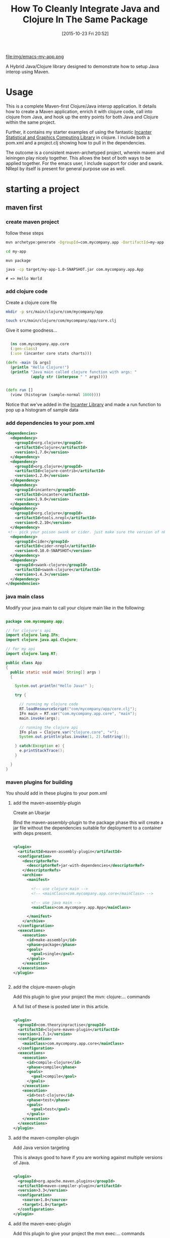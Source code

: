 #+BLOG: uberpwn
#+POSTID: 1004
#+TITLE: How To Cleanly Integrate Java and Clojure In The Same Package
#+DATE: [2015-10-23 Fri 20:52]



file:img/emacs-my-app.png


A Hybrid Java/Clojure library designed to demonstrate how to setup Java interop
using Maven.

* Usage

This is a complete Maven-first Clojure/Java interop application.  It
details how to create a Maven application, enrich it with clojure
code, call into clojure from Java, and  hook up the entry points for
both Java and Clojure within the same project.

Further, it contains my starter examples of using the fantastic [[http://incanter.org/][Incanter Statistical and Graphics Computing Library]] in clojure.  I include both
a pom.xml and a project.clj showing how to pull in the dependencies.

The outcome is a consistent maven-archetyped project, wherein maven
and leiningen play nicely together.  This allows the best of both ways
to be applied together.  For the emacs user, I include support for
cider and swank.  NRepl by itself is present for general purpose use as well.


* starting a project

** maven first

*** create maven project

follow these steps

#+begin_src bash
mvn archetype:generate -DgroupId=com.mycompany.app -DartifactId=my-app -DarchetypeArtifactId=maven-archetype-quickstart -DinteractiveMode=false

cd my-app

mvn package

java -cp target/my-app-1.0-SNAPSHOT.jar com.mycompany.app.App
#+end_src

#+begin_example
# => Hello World
#+end_example

*** add clojure code

Create a clojure core file

#+begin_src bash
  mkdir -p src/main/clojure/com/mycompany/app

  touch src/main/clojure/com/mycompany/app/core.clj
#+end_src

Give it some goodness...

#+begin_src clojure

  (ns com.mycompany.app.core
  (:gen-class)
  (:use (incanter core stats charts)))

(defn -main [& args]
  (println "Hello Clojure!")
  (println "Java main called clojure function with args: "
           (apply str (interpose " " args))))


(defn run []
  (view (histogram (sample-normal 1000))))

#+end_src

Notice that we've added in the [[http://incanter.org/][Incanter Library]] and made a run function to pop up a histogram of sample data

*** add dependencies to your pom.xml

#+begin_src xml
  <dependencies>
    <dependency>
      <groupId>org.clojure</groupId>
      <artifactId>clojure</artifactId>
      <version>1.7.0</version>
    </dependency>
    <dependency>
      <groupId>org.clojure</groupId>
      <artifactId>clojure-contrib</artifactId>
      <version>1.2.0</version>
    </dependency>
    <dependency>
      <groupId>incanter</groupId>
      <artifactId>incanter</artifactId>
      <version>1.9.0</version>
    </dependency>
    <dependency>
      <groupId>org.clojure</groupId>
      <artifactId>tools.nrepl</artifactId>
      <version>0.2.10</version>
    </dependency>
   <!-- pick your poison swank or cider. just make sure the version of nRepl matches. -->
    <dependency>
      <groupId>cider</groupId>
      <artifactId>cider-nrepl</artifactId>
      <version>0.10.0-SNAPSHOT</version>
    </dependency>
    <dependency>
      <groupId>swank-clojure</groupId>
      <artifactId>swank-clojure</artifactId>
      <version>1.4.3</version>
    </dependency>
  </dependencies>
#+end_src

*** java main class

Modify your java main to call your clojure main like in the following:

#+begin_src java

  package com.mycompany.app;

  // for clojure's api
  import clojure.lang.IFn;
  import clojure.java.api.Clojure;

  // for my api
  import clojure.lang.RT;

  public class App
  {
    public static void main( String[] args )
    {

      System.out.println("Hello Java!" );

      try {

        // running my clojure code
        RT.loadResourceScript("com/mycompany/app/core.clj");
        IFn main = RT.var("com.mycompany.app.core", "main");
        main.invoke(args);

        // running the clojure api
        IFn plus = Clojure.var("clojure.core", "+");
        System.out.println(plus.invoke(1, 2).toString());

      } catch(Exception e) {
        e.printStackTrace();
      }

    }
  }

#+end_src


*** maven plugins for building

You should add in these plugins to your pom.xml

**** add the maven-assembly-plugin

 Create an Ubarjar

 Bind the maven-assembly-plugin to the package phase
 this will create a jar file without the dependencies
 suitable for deployment to a container with deps present.

#+begin_src xml

  <plugin>
    <artifactId>maven-assembly-plugin</artifactId>
    <configuration>
      <descriptorRefs>
        <descriptorRef>jar-with-dependencies</descriptorRef>
      </descriptorRefs>
      <archive>
        <manifest>

          <!-- use clojure main -->
          <!-- <mainClass>com.mycompany.app.core</mainClass> -->

          <!-- use java main -->
          <mainClass>com.mycompany.app.App</mainClass>

        </manifest>
      </archive>
    </configuration>
    <executions>
      <execution>
        <id>make-assembly</id>
        <phase>package</phase>
        <goals>
          <goal>single</goal>
        </goals>
      </execution>
    </executions>
  </plugin>


#+end_src

**** add the clojure-maven-plugin

Add this plugin to give your project the mvn: clojure:... commands

A full list of these is posted later in this article.

#+begin_src xml

  <plugin>
    <groupId>com.theoryinpractise</groupId>
    <artifactId>clojure-maven-plugin</artifactId>
    <version>1.7.1</version>
    <configuration>
      <mainClass>com.mycompany.app.core</mainClass>
    </configuration>
    <executions>
      <execution>
        <id>compile-clojure</id>
        <phase>compile</phase>
        <goals>
          <goal>compile</goal>
        </goals>
      </execution>
      <execution>
        <id>test-clojure</id>
        <phase>test</phase>
        <goals>
          <goal>test</goal>
        </goals>
      </execution>
    </executions>
  </plugin>

#+end_src

**** add the maven-compiler-plugin

Add Java version targeting

This is always good to have if you are working against multiple
versions of Java.

#+begin_src xml

  <plugin>
    <groupId>org.apache.maven.plugins</groupId>
    <artifactId>maven-compiler-plugin</artifactId>
    <version>3.3</version>
    <configuration>
      <source>1.8</source>
      <target>1.8</target>
    </configuration>
  </plugin>

#+end_src

**** add the maven-exec-plugin

Add this plugin to give your project the mvn exec:... commands

The maven-exec-plugin is nice for running your project from the
commandline, build scripts, or from inside an IDE.

#+begin_src xml

  <plugin>
    <groupId>org.codehaus.mojo</groupId>
    <artifactId>exec-maven-plugin</artifactId>
    <version>1.4.0</version>
    <executions>
      <execution>
        <goals>
          <goal>exec</goal>
        </goals>
      </execution>
    </executions>
    <configuration>
      <mainClass>com.mycompany.app.App</mainClass>
    </configuration>
  </plugin>

#+end_src

**** add the maven-jar-plugin

With this plugin you can manipulate the manifest of your default
package.  In this case, I'm not adding a main, because I'm using the
uberjar above with all the dependencies for that.  However, I included
this section for cases, where the use case is for a non-stand-alone assembly.

#+begin_src xml

  <plugin>
    <groupId>org.apache.maven.plugins</groupId>
    <artifactId>maven-jar-plugin</artifactId>
    <version>2.6</version>
    <configuration>
      <archive>
        <manifest>

          <!-- use clojure main -->
          <!-- <mainClass>com.mycompany.app.core</mainClass> -->

          <!-- use java main -->
          <!-- <mainClass>com.mycompany.app.App</mainClass> -->

        </manifest>
      </archive>
    </configuration>
  </plugin>

#+end_src
*** using maven

**** bulding

#+begin_src bash

mvn package

#+end_src

***** run from cli with

****** run from java entry point:

#+begin_src bash

java -cp target/my-app-1.0-SNAPSHOT-jar-with-dependencies.jar com.mycompany.app.App

#+end_src

****** run from clojure entry point:

#+begin_src bash

java -cp target/my-app-1.0-SNAPSHOT-jar-with-dependencies.jar com.mycompany.app.core

#+end_src

****** run with entry point specified in uberjar MANIFEST.MF:

#+begin_src bash

java -jar target/my-app-1.0-SNAPSHOT-jar-with-dependencies.jar

#+end_src

***** run from maven-exec-plugin

****** with plugin specified entry point:
#+begin_src bash

mvn exec:java

#+end_src
****** specify your own entry point:

******* java main
#+begin_src bash

mvn exec:java -Dexec.mainClass="com.mycompany.app.App"

#+end_src
******* clojure main
#+begin_src bash

mvn exec:java -Dexec.mainClass="com.mycompany.app.core"

#+end_src
****** feed args with this directive
#+begin_example

-Dexec.args="foo"

#+end_example

***** run with maven-clojure-plugin

****** clojure main
#+begin_src bash

mvn clojure:run

#+end_src
****** clojure test

******* add a test

In order to be consistent with the test location convention in maven,
create a path and clojure test file like this:

#+begin_src bash

mkdir src/test/clojure/com/mycompany/app

touch src/test/clojure/com/mycompany/app/core_test.clj

#+end_src

Add the following content:

#+begin_src clojure

  (ns com.mycompany.app.core-test
    (:require [clojure.test :refer :all]
              [com.mycompany.app.core :refer :all]))

  (deftest a-test
    (testing "Rigourous Test :-)"
      (is (= 0 0))))

#+end_src

****** testing

#+begin_src bash

mvn clojure:test

#+end_src

or

#+begin_src bash

mvn clojure:test-with-junit

#+end_src

****** available clojure commands

Here is the full set of options available from the clojure-maven-plugin:

#+begin_example

mvn ...

clojure:add-source
clojure:add-test-source
clojure:compile
clojure:test
clojure:test-with-junit
clojure:run
clojure:repl
clojure:nrepl
clojure:swank
clojure:nailgun
clojure:gendoc
clojure:autodoc
clojure:marginalia

#+end_example

see documentation:

https://github.com/talios/clojure-maven-plugin


*** add leiningen support

**** create project.clj

next to your pom.xml, create the clojure project file

#+begin_src bash

touch project.clj

#+end_src

add this content

#+BEGIN_SRC clojure

 (defproject my-sandbox "1.0-SNAPSHOT"
  :description "My Encanter Project"
  :url "http://joelholder.com"
  :license {:name "Eclipse Public License"
            :url "http://www.eclipse.org/legal/epl-v10.html"}
  :dependencies [[org.clojure/clojure "1.7.0"]
                 [incanter "1.9.0"]]
  :main com.mycompany.app.core
  :source-paths ["src/main/clojure"]
  :java-source-paths ["src/main/java"]
  :test-paths ["src/test/clojure"]
  :resource-paths ["resources"]
  :aot :all)

#+END_SRC

note that we've set the source code and test paths for both java and
clojure to match the maven-way of doing this

This gives us a consistent way of hooking the code from both =lein=
and =mvn=.  Additionally, I've added the incanter library here.  The
dependency should be expressed in the project file, because when we
run nRepl from this directory, we want it to be available in our
namespace, i.e. ~com.mycompany.app.core~

**** run with leiningen

#+begin_src bash

lein run

#+end_src

**** test with leiningen

#+begin_src bash

lein test

#+end_src

* running with org-babel

Make sure you jack-in to cider first:

M-x cider-jack-in (Have it mapped to F9 in my emacs)

** clojure code

You can run these clojure blocks with C-c C-c in org-mode

#+begin_src clojure :results output :exports both :dir "./img" :tangle ./src/main/clojure/com/mycompany/app/core.clj
  (-main)
  (run)
#+end_src

#+RESULTS:
: Hello Clojure!
: Java main called clojure function with args:

Note that we ran both our main and run functions here.  -main prints
out the text shown above.  The run function actually opens the
incanter java image viewer and shows us a picture of our graph.

#+RESULTS:
file:img/run.png

I have purposefully not invested in styling these graphs in order to
keep the code examples simple and focussed, however incanter make
really beautiful output.  Here's a link to get you started:

http://incanter.org/

** playing with encanter


#+begin_src clojure :results output :exports both :dir "./img"
  (use '(incanter core charts pdf))
  ;;; Create the x and y data:
  (def x-data [0.0 1.0 2.0 3.0 4.0 5.0])
  (def y-data [2.3 9.0 2.6 3.1 8.1 4.5])
  (def xy-line (xy-plot x-data y-data))
  (view xy-line)
  (save-pdf xy-line "img/incanter-xy-line.pdf")
  (save xy-line "img/incanter-xy-line.png")
#+end_src

#+RESULTS:
** PNG
file:img/incanter-xy-line.png
** PDF
file:img/incanter-xy-line.pdf


* resources

Finally here are some resources to move you along the journey. I have
drew on the links cited below along with a night of hacking to arrive
a nice clean interop skeleton.  Feel free to use my code available
here:

https://github.com/jclosure/my-app

For the eager, here is a link to my full pom:

https://github.com/jclosure/my-app/blob/master/pom.xml

** org-babel clojure

http://orgmode.org/worg/org-contrib/babel/languages/ob-doc-clojure.html

** org-scraps

https://eschulte.github.io/org-scraps/

** project setup

http://data-sorcery.org/2009/11/20/leiningen-clojars/

** working with Apache Storm (multilang)

starter project:

This incubator project from the Apache Foundation demos drinking from
the twitter hose with twitter4j and fishing in the streams with Java,
Clojure, Python, and Ruby.  Very cool and very powerful..

https://github.com/apache/storm/tree/master/examples/storm-starter

Testing Storm Topologies in Clojure:

http://www.pixelmachine.org/2011/12/17/Testing-Storm-Topologies.html

** vinyasa

READ this to give your clojure workflow more flow

https://github.com/zcaudate/vinyasa

* wrapping up

Clojure and Java are brothers of the JVM.  They are easily mixed
together allowing you to call between the languages with simple
interop apis.  For a more indepth example of writing consuming
libraries written in Clojure inside your Java code, see Michael
Richards' article detailing how to use Clojure to implement interfaces defined in
Java.  He uses a FactoryMethod to abstract the mechanics of getting
the implementation back into Java, which make's the clojure code
virtually invisible from an API perspective.  Very nice.  Here's the
link:

http://michaelrkytch.github.io/programming/clojure/interop/2015/05/26/clj-interop-require.html

Happy hacking!..

# img/incanter-xy-line.png http://uberpwn.files.wordpress.com/2015/10/wpid-incanter-xy-line.png
# img/incanter-xy-line.pdf http://uberpwn.files.wordpress.com/2015/10/wpid-incanter-xy-line.pdf

# img/run.png http://uberpwn.files.wordpress.com/2015/10/wpid-run.png

# img/emacs-my-app.png http://uberpwn.files.wordpress.com/2015/10/wpid-emacs-my-app.png
